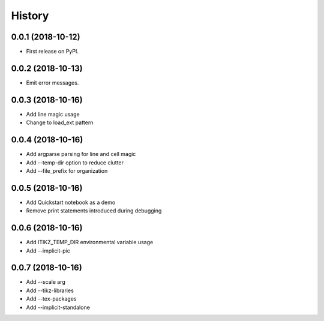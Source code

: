 =======
History
=======

0.0.1 (2018-10-12)
------------------

* First release on PyPI.

0.0.2 (2018-10-13)
------------------

* Emit error messages.

0.0.3 (2018-10-16)
------------------

* Add line magic usage
* Change to load_ext pattern

0.0.4 (2018-10-16)
------------------

* Add argparse parsing for line and cell magic
* Add --temp-dir option to reduce clutter
* Add --file_prefix for organization

0.0.5 (2018-10-16)
------------------

* Add Quickstart notebook as a demo
* Remove print statements introduced during debugging

0.0.6 (2018-10-16)
------------------

* Add ITIKZ_TEMP_DIR environmental variable usage
* Add --implicit-pic

0.0.7 (2018-10-16)
------------------

* Add --scale arg
* Add --tikz-libraries
* Add --tex-packages
* Add --implicit-standalone
